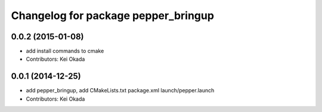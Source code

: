 ^^^^^^^^^^^^^^^^^^^^^^^^^^^^^^^^^^^^
Changelog for package pepper_bringup
^^^^^^^^^^^^^^^^^^^^^^^^^^^^^^^^^^^^

0.0.2 (2015-01-08)
------------------
* add install commands to cmake
* Contributors: Kei Okada

0.0.1 (2014-12-25)
------------------
* add pepper_bringup, add CMakeLists.txt package.xml launch/pepper.launch
* Contributors: Kei Okada
